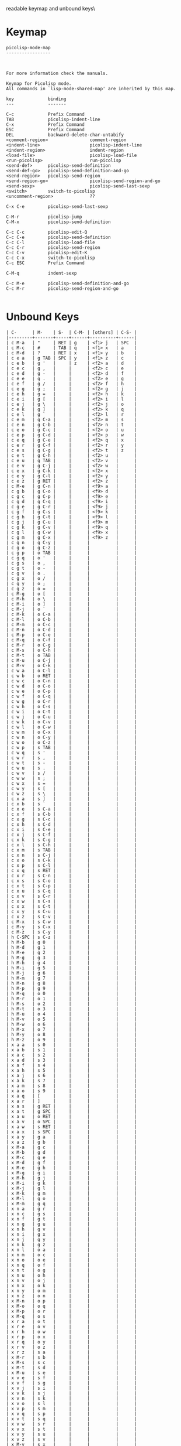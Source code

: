 #+TITLE Keyinfo PICOLISP-MODE-MAP
#+DATE 2013-03-26 Die 16:15 tj on hostname

\Human readable keymap and unbound keys\

* Keymap

#+begin_example
picolisp-mode-map
-----------------



For more information check the manuals.

Keymap for Picolisp mode.
All commands in `lisp-mode-shared-map' are inherited by this map.

key             binding
---             -------

C-c             Prefix Command
TAB             picolisp-indent-line
C-x             Prefix Command
ESC             Prefix Command
DEL             backward-delete-char-untabify
<comment-region>                comment-region
<indent-line>                   picolisp-indent-line
<indent-region>                 indent-region
<load-file>                     picolisp-load-file
<run-picolisp>                  run-picolisp
<send-def>      picolisp-send-definition
<send-def-go>   picolisp-send-definition-and-go
<send-region>   picolisp-send-region
<send-region-go>                picolisp-send-region-and-go
<send-sexp>                     picolisp-send-last-sexp
<switch>        switch-to-picolisp
<uncomment-region>              ??

C-x C-e         picolisp-send-last-sexp

C-M-r           picolisp-jump
C-M-x           picolisp-send-definition

C-c C-c         picolisp-edit-Q
C-c C-e         picolisp-send-definition
C-c C-l         picolisp-load-file
C-c C-r         picolisp-send-region
C-c C-v         picolisp-edit-K
C-c C-x         switch-to-picolisp
C-c ESC         Prefix Command

C-M-q           indent-sexp

C-c M-e         picolisp-send-definition-and-go
C-c M-r         picolisp-send-region-and-go

#+end_example

* Unbound Keys

#+begin_example
| C-      | M-    | S-  | C-M- | [others] | C-S- |
|---------+-------+-----+------+----------+------|
| c M-a   | "     | RET | g    | <f1> j   | SPC  |
| c M-c   | #     | TAB | q    | <f1> x   | a    |
| c M-d   | ?     | RET | x    | <f1> y   | b    |
| c e a   | g TAB | SPC | y    | <f1> z   | c    |
| c e b   | g '   |     | z    | <f2> a   | d    |
| c e c   | g ,   |     |      | <f2> c   | e    |
| c e d   | g -   |     |      | <f2> d   | f    |
| c e e   | g .   |     |      | <f2> e   | g    |
| c e f   | g /   |     |      | <f2> f   | h    |
| c e g   | g ;   |     |      | <f2> g   | j    |
| c e h   | g =   |     |      | <f2> h   | k    |
| c e i   | g [   |     |      | <f2> i   | l    |
| c e j   | g \   |     |      | <f2> j   | o    |
| c e k   | g ]   |     |      | <f2> k   | q    |
| c e l   | g `   |     |      | <f2> l   | r    |
| c e m   | g C-a |     |      | <f2> m   | s    |
| c e n   | g C-b |     |      | <f2> n   | t    |
| c e o   | g C-c |     |      | <f2> o   | u    |
| c e p   | g C-d |     |      | <f2> p   | w    |
| c e q   | g C-e |     |      | <f2> q   | x    |
| c e r   | g C-f |     |      | <f2> r   | y    |
| c e s   | g C-g |     |      | <f2> t   | z    |
| c e t   | g C-h |     |      | <f2> u   |      |
| c e u   | g TAB |     |      | <f2> v   |      |
| c e v   | g C-j |     |      | <f2> w   |      |
| c e x   | g C-k |     |      | <f2> x   |      |
| c e y   | g C-l |     |      | <f2> y   |      |
| c e z   | g RET |     |      | <f2> z   |      |
| c M-e   | g C-n |     |      | <f9> a   |      |
| c g b   | g C-o |     |      | <f9> d   |      |
| c g c   | g C-p |     |      | <f9> e   |      |
| c g d   | g C-q |     |      | <f9> i   |      |
| c g e   | g C-r |     |      | <f9> j   |      |
| c g f   | g C-s |     |      | <f9> k   |      |
| c g h   | g C-t |     |      | <f9> l   |      |
| c g j   | g C-u |     |      | <f9> m   |      |
| c g k   | g C-v |     |      | <f9> q   |      |
| c g l   | g C-w |     |      | <f9> x   |      |
| c g m   | g C-x |     |      | <f9> z   |      |
| c g n   | g C-y |     |      |          |      |
| c g o   | g C-z |     |      |          |      |
| c g p   | o TAB |     |      |          |      |
| c g q   | o '   |     |      |          |      |
| c g s   | o ,   |     |      |          |      |
| c g t   | o -   |     |      |          |      |
| c g v   | o .   |     |      |          |      |
| c g x   | o /   |     |      |          |      |
| c g y   | o ;   |     |      |          |      |
| c g z   | o =   |     |      |          |      |
| c M-g   | o [   |     |      |          |      |
| c M-h   | o \   |     |      |          |      |
| c M-i   | o ]   |     |      |          |      |
| c M-j   | o `   |     |      |          |      |
| c M-k   | o C-a |     |      |          |      |
| c M-l   | o C-b |     |      |          |      |
| c M-m   | o C-c |     |      |          |      |
| c M-n   | o C-d |     |      |          |      |
| c M-p   | o C-e |     |      |          |      |
| c M-q   | o C-f |     |      |          |      |
| c M-r   | o C-g |     |      |          |      |
| c M-s   | o C-h |     |      |          |      |
| c M-t   | o TAB |     |      |          |      |
| c M-u   | o C-j |     |      |          |      |
| c M-v   | o C-k |     |      |          |      |
| c w a   | o C-l |     |      |          |      |
| c w b   | o RET |     |      |          |      |
| c w c   | o C-n |     |      |          |      |
| c w d   | o C-o |     |      |          |      |
| c w e   | o C-p |     |      |          |      |
| c w f   | o C-q |     |      |          |      |
| c w g   | o C-r |     |      |          |      |
| c w h   | o C-s |     |      |          |      |
| c w i   | o C-t |     |      |          |      |
| c w j   | o C-u |     |      |          |      |
| c w k   | o C-v |     |      |          |      |
| c w l   | o C-w |     |      |          |      |
| c w m   | o C-x |     |      |          |      |
| c w n   | o C-y |     |      |          |      |
| c w o   | o C-z |     |      |          |      |
| c w p   | s TAB |     |      |          |      |
| c w q   | s '   |     |      |          |      |
| c w r   | s ,   |     |      |          |      |
| c w t   | s -   |     |      |          |      |
| c w u   | s .   |     |      |          |      |
| c w v   | s /   |     |      |          |      |
| c w w   | s ;   |     |      |          |      |
| c w x   | s =   |     |      |          |      |
| c w y   | s [   |     |      |          |      |
| c w z   | s \   |     |      |          |      |
| c x a   | s ]   |     |      |          |      |
| c x b   | s `   |     |      |          |      |
| c x e   | s C-a |     |      |          |      |
| c x f   | s C-b |     |      |          |      |
| c x g   | s C-c |     |      |          |      |
| c x h   | s C-d |     |      |          |      |
| c x i   | s C-e |     |      |          |      |
| c x j   | s C-f |     |      |          |      |
| c x k   | s C-g |     |      |          |      |
| c x l   | s C-h |     |      |          |      |
| c x m   | s TAB |     |      |          |      |
| c x n   | s C-j |     |      |          |      |
| c x o   | s C-k |     |      |          |      |
| c x p   | s C-l |     |      |          |      |
| c x q   | s RET |     |      |          |      |
| c x r   | s C-n |     |      |          |      |
| c x s   | s C-o |     |      |          |      |
| c x t   | s C-p |     |      |          |      |
| c x u   | s C-q |     |      |          |      |
| c x v   | s C-r |     |      |          |      |
| c x w   | s C-s |     |      |          |      |
| c x x   | s C-t |     |      |          |      |
| c x y   | s C-u |     |      |          |      |
| c x z   | s C-v |     |      |          |      |
| c M-x   | s C-w |     |      |          |      |
| c M-y   | s C-x |     |      |          |      |
| c M-z   | s C-y |     |      |          |      |
| h C-SPC | s C-z |     |      |          |      |
| h M-b   | g 0   |     |      |          |      |
| h M-d   | g 1   |     |      |          |      |
| h M-e   | g 2   |     |      |          |      |
| h M-g   | g 3   |     |      |          |      |
| h M-h   | g 4   |     |      |          |      |
| h M-i   | g 5   |     |      |          |      |
| h M-j   | g 6   |     |      |          |      |
| h M-m   | g 7   |     |      |          |      |
| h M-n   | g 8   |     |      |          |      |
| h M-p   | g 9   |     |      |          |      |
| h M-q   | o 0   |     |      |          |      |
| h M-r   | o 1   |     |      |          |      |
| h M-s   | o 2   |     |      |          |      |
| h M-t   | o 3   |     |      |          |      |
| h M-u   | o 4   |     |      |          |      |
| h M-v   | o 5   |     |      |          |      |
| h M-w   | o 6   |     |      |          |      |
| h M-x   | o 7   |     |      |          |      |
| h M-y   | o 8   |     |      |          |      |
| h M-z   | o 9   |     |      |          |      |
| x a a   | s 0   |     |      |          |      |
| x a b   | s 1   |     |      |          |      |
| x a c   | s 2   |     |      |          |      |
| x a d   | s 3   |     |      |          |      |
| x a f   | s 4   |     |      |          |      |
| x a h   | s 5   |     |      |          |      |
| x a j   | s 6   |     |      |          |      |
| x a k   | s 7   |     |      |          |      |
| x a m   | s 8   |     |      |          |      |
| x a o   | s 9   |     |      |          |      |
| x a q   | [     |     |      |          |      |
| x a r   | ]     |     |      |          |      |
| x a s   | g RET |     |      |          |      |
| x a t   | g SPC |     |      |          |      |
| x a u   | o RET |     |      |          |      |
| x a v   | o SPC |     |      |          |      |
| x a w   | s RET |     |      |          |      |
| x a x   | s SPC |     |      |          |      |
| x a y   | g a   |     |      |          |      |
| x a z   | g b   |     |      |          |      |
| x M-a   | g c   |     |      |          |      |
| x M-b   | g d   |     |      |          |      |
| x M-c   | g e   |     |      |          |      |
| x M-d   | g f   |     |      |          |      |
| x M-e   | g h   |     |      |          |      |
| x M-g   | g i   |     |      |          |      |
| x M-h   | g j   |     |      |          |      |
| x M-i   | g k   |     |      |          |      |
| x M-j   | g l   |     |      |          |      |
| x M-k   | g m   |     |      |          |      |
| x M-l   | g o   |     |      |          |      |
| x M-m   | g q   |     |      |          |      |
| x n a   | g r   |     |      |          |      |
| x n c   | g s   |     |      |          |      |
| x n f   | g t   |     |      |          |      |
| x n g   | g u   |     |      |          |      |
| x n h   | g v   |     |      |          |      |
| x n i   | g x   |     |      |          |      |
| x n j   | g y   |     |      |          |      |
| x n k   | g z   |     |      |          |      |
| x n l   | o a   |     |      |          |      |
| x n m   | o c   |     |      |          |      |
| x n o   | o e   |     |      |          |      |
| x n q   | o f   |     |      |          |      |
| x n t   | o g   |     |      |          |      |
| x n u   | o h   |     |      |          |      |
| x n v   | o j   |     |      |          |      |
| x n x   | o k   |     |      |          |      |
| x n y   | o m   |     |      |          |      |
| x n z   | o n   |     |      |          |      |
| x M-n   | o p   |     |      |          |      |
| x M-o   | o q   |     |      |          |      |
| x M-p   | o r   |     |      |          |      |
| x M-q   | o s   |     |      |          |      |
| x r a   | o t   |     |      |          |      |
| x r e   | o v   |     |      |          |      |
| x r h   | o w   |     |      |          |      |
| x r p   | o x   |     |      |          |      |
| x r q   | o y   |     |      |          |      |
| x r v   | o z   |     |      |          |      |
| x r z   | s a   |     |      |          |      |
| x M-r   | s b   |     |      |          |      |
| x M-s   | s c   |     |      |          |      |
| x M-t   | s d   |     |      |          |      |
| x M-u   | s e   |     |      |          |      |
| x v e   | s f   |     |      |          |      |
| x v f   | s g   |     |      |          |      |
| x v j   | s i   |     |      |          |      |
| x v k   | s j   |     |      |          |      |
| x v n   | s k   |     |      |          |      |
| x v o   | s l   |     |      |          |      |
| x v p   | s m   |     |      |          |      |
| x v q   | s p   |     |      |          |      |
| x v t   | s q   |     |      |          |      |
| x v w   | s r   |     |      |          |      |
| x v x   | s t   |     |      |          |      |
| x v y   | s u   |     |      |          |      |
| x v z   | s v   |     |      |          |      |
| x M-v   | s x   |     |      |          |      |
| x M-w   | s y   |     |      |          |      |
| x M-x   | s z   |     |      |          |      |
| x M-y   |       |     |      |          |      |
| x M-z   |       |     |      |          |      |
| !       |       |     |      |          |      |
| "       |       |     |      |          |      |
| [$]     |       |     |      |          |      |
| %       |       |     |      |          |      |
| &       |       |     |      |          |      |
| (       |       |     |      |          |      |
| )       |       |     |      |          |      |
| +       |       |     |      |          |      |
| :       |       |     |      |          |      |
| <       |       |     |      |          |      |
| >       |       |     |      |          |      |
| ^       |       |     |      |          |      |
| c TAB   |       |     |      |          |      |
| c C-g   |       |     |      |          |      |
| c C-h   |       |     |      |          |      |
| c TAB   |       |     |      |          |      |
| c C-n   |       |     |      |          |      |
| c C-p   |       |     |      |          |      |
| c C-u   |       |     |      |          |      |
| h TAB   |       |     |      |          |      |
| h '     |       |     |      |          |      |
| h ,     |       |     |      |          |      |
| h -     |       |     |      |          |      |
| h /     |       |     |      |          |      |
| h ;     |       |     |      |          |      |
| h =     |       |     |      |          |      |
| h [     |       |     |      |          |      |
| h \     |       |     |      |          |      |
| h ]     |       |     |      |          |      |
| h `     |       |     |      |          |      |
| h C-b   |       |     |      |          |      |
| h C-g   |       |     |      |          |      |
| h TAB   |       |     |      |          |      |
| h C-j   |       |     |      |          |      |
| h C-k   |       |     |      |          |      |
| h C-q   |       |     |      |          |      |
| h C-r   |       |     |      |          |      |
| h C-s   |       |     |      |          |      |
| h C-u   |       |     |      |          |      |
| h C-v   |       |     |      |          |      |
| h C-x   |       |     |      |          |      |
| h C-y   |       |     |      |          |      |
| h C-z   |       |     |      |          |      |
| x ,     |       |     |      |          |      |
| x /     |       |     |      |          |      |
| x \     |       |     |      |          |      |
| x C-a   |       |     |      |          |      |
| x C-g   |       |     |      |          |      |
| x C-h   |       |     |      |          |      |
| x C-y   |       |     |      |          |      |
| {       |       |     |      |          |      |
| \vert   |       |     |      |          |      |
| }       |       |     |      |          |      |
| ~       |       |     |      |          |      |
| DEL     |       |     |      |          |      |
| c 0     |       |     |      |          |      |
| c 1     |       |     |      |          |      |
| c 2     |       |     |      |          |      |
| c 3     |       |     |      |          |      |
| c 4     |       |     |      |          |      |
| c 5     |       |     |      |          |      |
| c 6     |       |     |      |          |      |
| c 7     |       |     |      |          |      |
| c 8     |       |     |      |          |      |
| c 9     |       |     |      |          |      |
| h 0     |       |     |      |          |      |
| h 1     |       |     |      |          |      |
| h 2     |       |     |      |          |      |
| h 3     |       |     |      |          |      |
| h 5     |       |     |      |          |      |
| h 6     |       |     |      |          |      |
| h 7     |       |     |      |          |      |
| h 8     |       |     |      |          |      |
| h 9     |       |     |      |          |      |
| x 7     |       |     |      |          |      |
| x 9     |       |     |      |          |      |
| .       |       |     |      |          |      |
| ;       |       |     |      |          |      |
| =       |       |     |      |          |      |
| `       |       |     |      |          |      |
| h SPC   |       |     |      |          |      |
| x SPC   |       |     |      |          |      |
| c c     |       |     |      |          |      |
| c d     |       |     |      |          |      |
| c h     |       |     |      |          |      |
| c i     |       |     |      |          |      |
| c j     |       |     |      |          |      |
| c k     |       |     |      |          |      |
| c n     |       |     |      |          |      |
| c o     |       |     |      |          |      |
| c p     |       |     |      |          |      |
| c q     |       |     |      |          |      |
| c s     |       |     |      |          |      |
| c t     |       |     |      |          |      |
| c u     |       |     |      |          |      |
| c y     |       |     |      |          |      |
| c z     |       |     |      |          |      |
| h j     |       |     |      |          |      |
| h x     |       |     |      |          |      |
| h y     |       |     |      |          |      |
| h z     |       |     |      |          |      |
| x c     |       |     |      |          |      |
| x g     |       |     |      |          |      |
| x j     |       |     |      |          |      |
| x p     |       |     |      |          |      |
| x w     |       |     |      |          |      |
| x y     |       |     |      |          |      |

#+end_example
